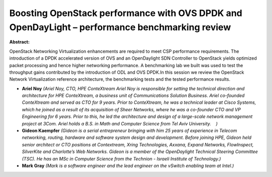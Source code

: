 Boosting OpenStack performance with OVS DPDK and OpenDayLight – performance benchmarking review
~~~~~~~~~~~~~~~~~~~~~~~~~~~~~~~~~~~~~~~~~~~~~~~~~~~~~~~~~~~~~~~~~~~~~~~~~~~~~~~~~~~~~~~~~~~~~~~

**Abstract:**

OpenStack Networking Virtualization enhancements are required to meet CSP performance requirements. The introduction of a DPDK accelerated version of OVS and an OpenDaylight SDN Controller to OpenStack yields optimized packet processing and hence higher networking performance. A benchmarking lab we built was used to test the throughput gains contributed by the introduction of ODL and OVS DPDK.In this session we review the OpenStack Network Virtualization reference architecture, the benchmarking tests and the tested performance results.


* **Ariel Noy** *(Ariel Noy, CTO, HPE ConteXtream Ariel Noy is responsible for setting the technical direction and architecture for HPE ConteXtream, a business unit of Communications Solution Business. Ariel co-founded ConteXtream and served as CTO for 9 years. Prior to ConteXtream, he was a technical leader at Cisco Systems, which he joined as a result of its acquisition of Sheer Networks, where he was a co-founder CTO and VP Engineering for 6 years. Prior to this, he led the architecture and design of a large-scale network management project at 3Com. Ariel holds a B.S. in Math and Computer Science from Tel Aviv University.    )*

* **Gideon Kaempfer** *(Gideon is a serial entrepreneur bringing with him 25 years of experience in Telecom networking, routing, hardware and software system design and development. Before joining HPE, Gideon held senior architect or CTO positions at Contextream, Xring Technologies, Axxana, Expand Networks, FlowInspect, SilverKite and Charlotte’s Web Networks. Gideon is a member of the OpenDaylight Technical Steering Committee (TSC). He has an MSc in Computer Science from the Technion - Israeli Institute of Technology.)*

* **Mark Gray** *(Mark is a software engineer and the lead engineer on the vSwitch enabling team at Intel.)*
